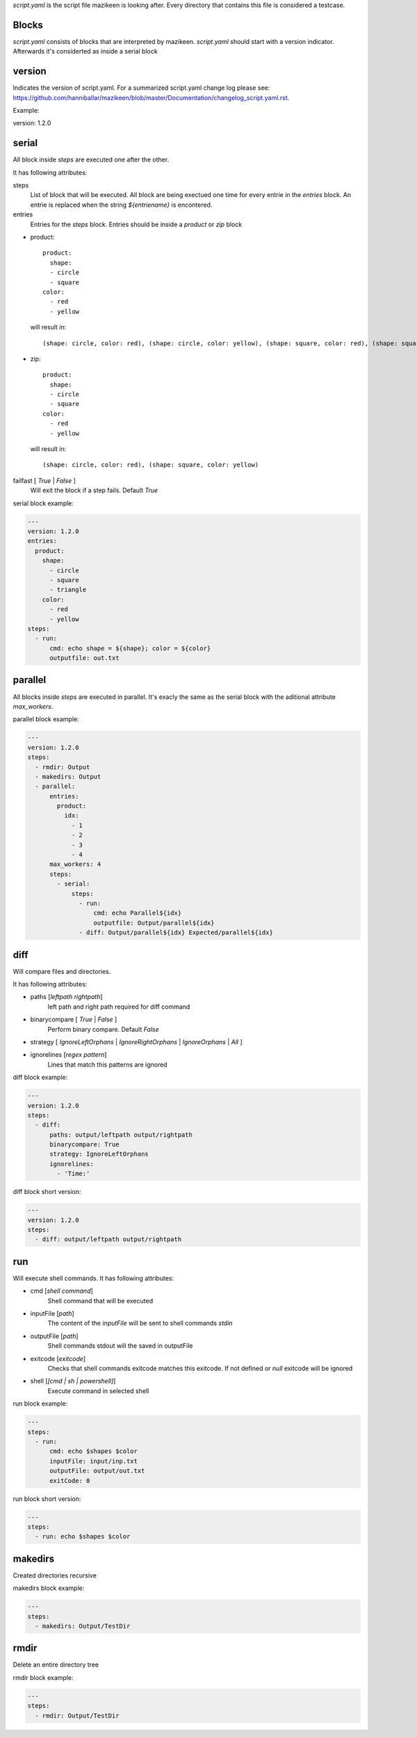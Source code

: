 `script.yaml` is the script file mazikeen is looking after. Every directory that contains this file is considered a testcase.

Blocks
--------
`script.yaml` consists of blocks that are interpreted by mazikeen.
`script.yaml` should start with a version indicator. Afterwards it's considerted as inside a serial block

version
----------
Indicates the version of script.yaml.
For a summarized script.yaml change log please see: https://github.com/hanniballar/mazikeen/blob/master/Documentation/changelog_script.yaml.rst.



Example:

.. code-block:: yaml

version: 1.2.0

serial
----------
All block inside `steps` are executed one after the other.

It has following attributes:

steps
  List of block that will be executed. All block are being exectued one time for every entrie in the `entries` block. An entrie is replaced when the string `${entriename}` is encontered.

entries
  Entries for the `steps` block.
  Entries should be inside a `product` or `zip` block

- product::
  
    product:
      shape:
      - circle
      - square
    color:
      - red
      - yellow

  will result in::
  
    (shape: circle, color: red), (shape: circle, color: yellow), (shape: square, color: red), (shape: square, color: yellow)
- zip::
  
    product:
      shape:
      - circle
      - square
    color:
      - red
      - yellow

  will result in::
  
    (shape: circle, color: red), (shape: square, color: yellow)

failfast [ `True` | `False` ]
  Will exit the block if a step fails. Default `True`

serial block example:

.. code-block:: yaml

  ---
  version: 1.2.0
  entries:
    product:
      shape:
        - circle
        - square
        - triangle
      color:
        - red
        - yellow
  steps:
    - run:
        cmd: echo shape = ${shape}; color = ${color}
        outputfile: out.txt

parallel
----------
All blocks inside `steps` are executed in parallel. 
It's exacly the same as the serial block with the aditional attribute `max_workers`.

parallel block example:

.. code-block:: yaml

  ---
  version: 1.2.0
  steps:
    - rmdir: Output
    - makedirs: Output
    - parallel:
        entries:
          product:
            idx:
              - 1
              - 2
              - 3
              - 4
        max_workers: 4
        steps:
          - serial:
              steps:
                - run:
                    cmd: echo Parallel${idx}
                    outputfile: Output/parallel${idx}
                - diff: Output/parallel${idx} Expected/parallel${idx}

diff
----------
Will compare files and directories.

It has following attributes:

- paths [`leftpath` `rightpath`]
    left path and right path required for diff command
- binarycompare [ `True` | `False` ]
   Perform binary compare. Default `False`
- strategy [ `IgnoreLeftOrphans` | `IgnoreRightOrphans` | `IgnoreOrphans` | `All` ]
- ignorelines [`regex pattern`]
   Lines that match this patterns are ignored

diff block example:

.. code-block:: yaml

  ---
  version: 1.2.0
  steps:
    - diff: 
        paths: output/leftpath output/rightpath
        binarycompare: True
        strategy: IgnoreLeftOrphans
        ignorelines: 
          - 'Time:'

diff block short version:

.. code-block:: yaml

  ---
  version: 1.2.0
  steps:
    - diff: output/leftpath output/rightpath

run
----------
Will execute shell commands.
It has following attributes:

- cmd [`shell command`]
   Shell command that will be executed
- inputFile [`path`]
   The content of the `inputFile` will be sent to shell commands `stdin`
- outputFile [`path`]
   Shell commands stdout will the saved in outputFile
- exitcode [`exitcode`]
   Checks that shell commands exitcode matches this exitcode. If not defined or `null` exitcode will be ignored
- shell [`[cmd | sh | powershell]`]
   Execute command in selected shell

run block example:

.. code-block:: yaml

  ---
  steps:
    - run: 
        cmd: echo $shapes $color
        inputFile: input/inp.txt
        outputFile: output/out.txt
        exitCode: 0

run block short version:

.. code-block:: yaml

  ---
  steps:
    - run: echo $shapes $color

makedirs
----------
Created directories recursive

makedirs block example:

.. code-block:: yaml

  ---
  steps:
    - makedirs: Output/TestDir

rmdir
----------
Delete an entire directory tree

rmdir block example:

.. code-block:: yaml

  ---
  steps:
    - rmdir: Output/TestDir